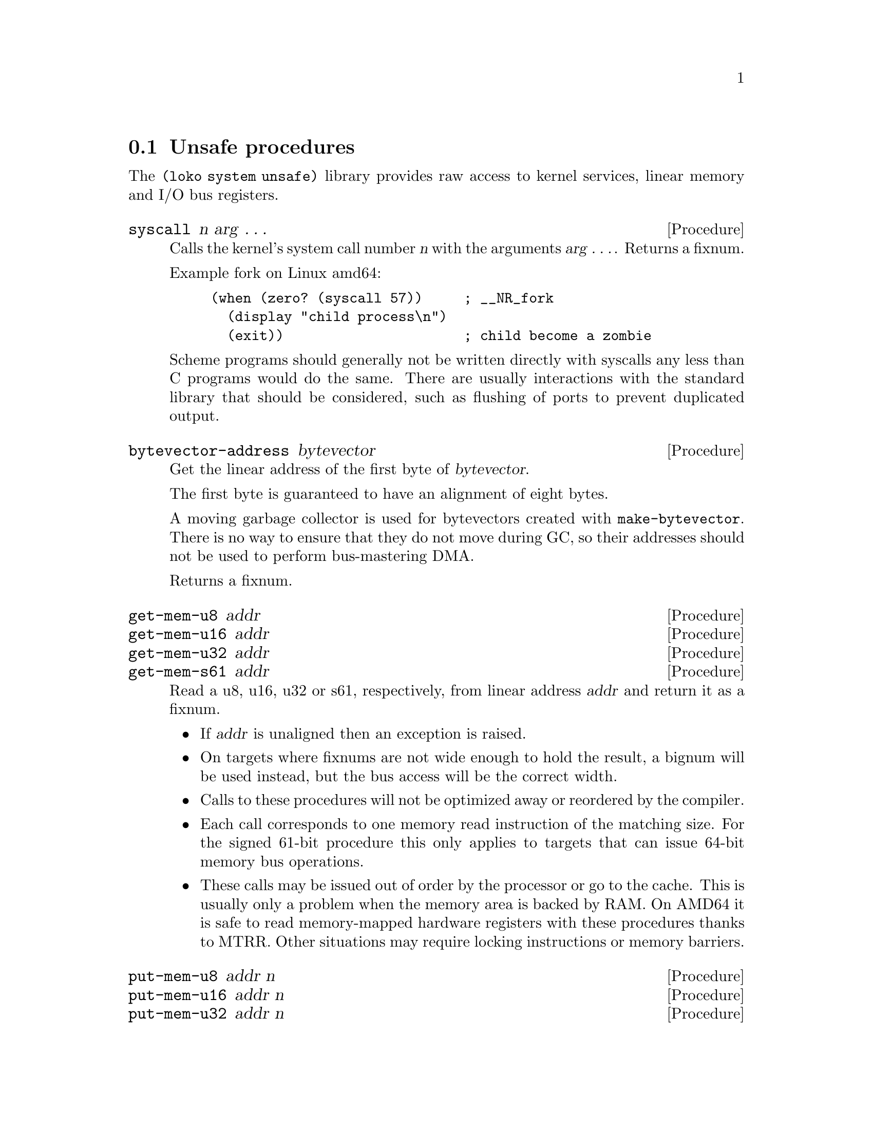 @c -*-texinfo-*-
@c Loko Scheme Developer's Manual.
@c Copyright © 2019, 2021 G. Weinholt
@c SPDX-License-Identifier: EUPL-1.2+

@node Unsafe procedures
@section Unsafe procedures

The @code{(loko system unsafe)} library provides raw access to kernel
services, linear memory and I/O bus registers.

@deffn Procedure syscall n arg @dots{}
Calls the kernel's system call number @var{n} with the arguments
@var{arg @dots{}}. Returns a fixnum.

Example fork on Linux amd64:

@example
(when (zero? (syscall 57))     ; __NR_fork
  (display "child process\n")
  (exit))                      ; child become a zombie
@end example

Scheme programs should generally not be written directly with syscalls
any less than C programs would do the same. There are usually
interactions with the standard library that should be considered, such
as flushing of ports to prevent duplicated output.
@end deffn

@deffn Procedure bytevector-address bytevector
Get the linear address of the first byte of @var{bytevector}.

The first byte is guaranteed to have an alignment of eight bytes.

A moving garbage collector is used for bytevectors created with
@code{make-bytevector}. There is no way to ensure that they do not
move during GC, so their addresses should not be used to perform
bus-mastering DMA.

Returns a fixnum.
@end deffn

@deffn Procedure get-mem-u8 addr
@deffnx Procedure get-mem-u16 addr
@deffnx Procedure get-mem-u32 addr
@deffnx Procedure get-mem-s61 addr
Read a u8, u16, u32 or s61, respectively, from linear address
@var{addr} and return it as a fixnum.

@itemize
@item
If @var{addr} is unaligned then an exception is raised.

@item
On targets where fixnums are not wide enough to hold the result, a
bignum will be used instead, but the bus access will be the correct
width.

@item
Calls to these procedures will not be optimized away or reordered by
the compiler.

@item
Each call corresponds to one memory read instruction of the matching
size. For the signed 61-bit procedure this only applies to targets
that can issue 64-bit memory bus operations.

@item
These calls may be issued out of order by the processor or go to the
cache. This is usually only a problem when the memory area is backed
by RAM. On AMD64 it is safe to read memory-mapped hardware registers
with these procedures thanks to MTRR. Other situations may require
locking instructions or memory barriers.
@end itemize

@end deffn

@deffn Procedure put-mem-u8 addr n
@deffnx Procedure put-mem-u16 addr n
@deffnx Procedure put-mem-u32 addr n
@deffnx Procedure put-mem-s61 addr n
Write @var{n} as a u8, u16, u32 or s61, respectively, to linear
address @var{addr}.

@itemize
@item
If @var{addr} is unaligned then an exception is raised.

@item
Calls to these procedures will not be optimized away or reordered by
the compiler.

@item
Each call corresponds to one memory write instruction of the matching
size. For the signed 61-bit procedure this only applies to targets
that can issue 64-bit memory bus operations.

@item
These calls may be issued out of order or be merged by the processor.
This is usually only a problem when the memory area is backed by RAM.
On AMD64 it is safe to read memory-mapped hardware registers with
these procedures thanks to MTRR. Other situations may require locking
instructions, manual flushes or memory barriers.
@end itemize

Returns unspecified values.
@end deffn

@deffn Procedure get-i/o-u8 busaddr
@deffnx Procedure get-i/o-u16 busaddr
@deffnx Procedure get-i/o-u32 busaddr
Read a u8, u16 or u32, respectively, from I/O bus address
@var{busaddr} and return it as a fixnum.

The @code{get-i/o-u32} procedure may return a bignum on targets where
@code{(<= (fixnum-width) 32)}, but the bus access will be 32-bit.
@end deffn

@deffn Procedure put-i/o-u8 busaddr n
@deffnx Procedure put-i/o-u16 busaddr n
@deffnx Procedure put-i/o-u32 busaddr n
Write @var{n} as a u8, u16 or u32, respectively, to I/O bus address
@var{busaddr}.

Returns unspecified values.
@end deffn

@deffn Procedure get-i/o-u8-n! busaddr addr n
@deffnx Procedure get-i/o-u16-n! busaddr addr n
@deffnx Procedure get-i/o-u32-n! busaddr addr n

Read @var{n} units of u8, u16 or u32, respectively, from I/O bus
address @var{busaddr} and write them to memory starting at linear
address @var{addr}.

The address @var{addr} must be naturally aligned to the size of the
writes. Otherwise an @code{&assertion} is raised.

Returns unspecified values.
@end deffn

@deffn Procedure put-i/o-u8-n busaddr addr n
@deffnx Procedure put-i/o-u16-n busaddr addr n
@deffnx Procedure put-i/o-u32-n busaddr addr n

Write @var{n} units of u8, u16 or u32, respectively, to I/O bus
address @var{busaddr} while reading them from memory starting at
linear address @var{addr}.

The address @var{addr} must be naturally aligned to the size of the
reads. Otherwise an @code{&assertion} is raised.

Returns unspecified values.
@end deffn

@c Local Variables:
@c TeX-master: "loko.texi"
@c End:
